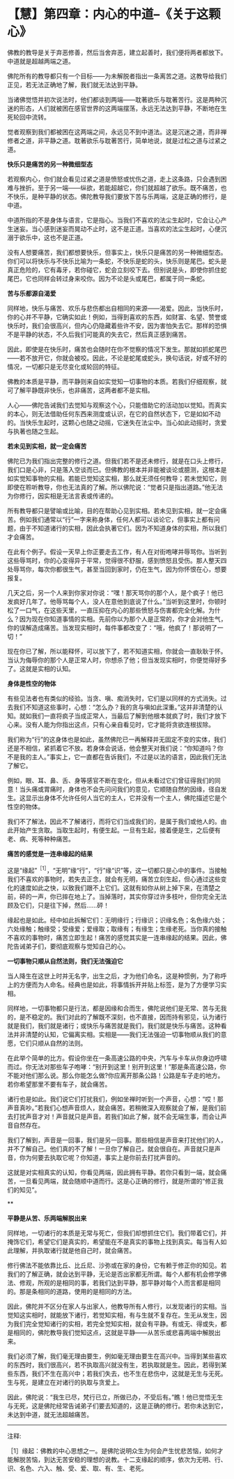 * 【慧】第四章：内心的中道--《关于这颗心》
:PROPERTIES:
:CUSTOM_ID: 慧第四章内心的中道--关于这颗心
:END:

佛教的教导是关于弃恶修善，然后当舍弃恶，建立起善时，我们便将两者都放下。中道就是超越两端之道。

 

佛陀所有的教导都只有一个目标------为未解脱者指出一条离苦之道。这教导给我们正见，若无法正确地了解，我们就无法达到平静。

 

当诸佛觉悟并初次说法时，他们都谈到两端------耽著欲乐与耽著苦行。这是两种沉迷的形态，人们就被困在感官世界的这两端摆荡，永远无法达到平静，不断地在生死轮回中流转。

 

觉者观察到我们都被困在这两端之间，永远见不到中道法。这是沉迷之道，而非禅修者之道，非平静之道。耽著欲乐与耽著苦行，简单地说，就是过松之道与过紧之道。

*快乐只是痛苦的另一种微细型态*

 

若观察内心，你们就会看见过紧之道是愤怒或忧伤之道，走上这条路，只会遇到困难与挫折。至于另一端------纵欲，若能超越它，你们就超越了欲乐。既不痛苦，也不快乐，是种平静的状态。佛陀教导我们要放下苦与乐两端，这是正确的修行，是中道。

 

中道所指的不是身体与语言，它是指心。当我们不喜欢的法尘生起时，它会让心产生迷妄。当心感到迷妄而晃动不止时，这不是正道。当喜欢的法尘生起时，心便沉溺于欲乐中，这也不是正道。

 

没有人想要痛苦，我们都想要快乐，但事实上，快乐只是痛苦的另一种微细型态。你们可以将快乐与不快乐比喻为一条蛇，不快乐是蛇的头，快乐则是尾巴。蛇头是真正危险的，它有毒牙，若你碰它，蛇会立刻咬下去。但别说是头，即使你抓住蛇尾巴，它也同样会转过身来咬你。因为不论是头或尾巴，都属于同一条蛇。

 

*苦与乐都源自渴爱*

 

同样地，快乐与痛苦、欢乐与悲伤都出自相同的来源------渴爱。因此，当快乐时，你的心并不平静，它确实如此！例如，当得到喜欢的东西，如财富、名望、赞誉或快乐时，我们会很高兴，但内心仍隐藏着些许不安，因为害怕失去它。那样的恐惧不是平静的状态，不久后我们可能真的失去它，然后真正感到痛苦。

 

因此，即使是在快乐时，痛苦也会随时在你不觉察的情况下发生。那就如抓蛇尾巴------若不放开它，你就会被咬。因此，不论是蛇尾或蛇头，换句话说，好或不好的情况，一切都只是无尽变化或轮回的特征。

 

佛教的本质是平静，而平静则来自如实觉知一切事物的本质。若我们仔细观察，就可了解平静既非快乐，也非痛苦，这两者都不是实相。

 

人心------佛陀告诫我们去觉知与观察这个心，只能借助它的活动加以觉知。而真实的本心，则无法借助任何东西来测度或认识，在它的自然状态下，它是如如不动的。当快乐生起时，这颗心也随之动摇，它迷失在法尘中。当心如此动摇时，贪爱与执著也随之生起。

 

*若未见到实相，就一定会痛苦*

 

佛陀已为我们指出完整的修行之道。但我们若不是还未修行，就是在口头上修行，我们口是心非，只是落入空谈而已。但佛教的根本并非能被谈论或臆测，这根本是如实觉知事物的实相。若能已觉知这实相，那么就无须任何教导；若未觉知它，则即使在聆听教导，你也无法真的了解。所以佛陀说：“觉者只是指出道路。”他无法为你修行，因实相是无法言表或传递的。

 

所有教导都只是譬喻或比喻，目的在帮助心见到实相。若未见到实相，就一定会痛苦。例如我们通常以“行”一字来称身体，任何人都可以谈论它，但事实上都有问题，由于不知道诸行的实相，因此会执著它们。因为不知道身体的实相，所以我们才会痛苦。

 

在此有个例子。假设一天早上你正要走去工作，有人在对街咆哮并辱骂你。当听到这些辱骂时，你的心变得异于平常，觉得很不舒服，感到愤怒且受伤。那人整天四处辱骂你，每次你都很生气，甚至当回到家时，仍在生气，因为你怀恨在心，想要报复。

 

几天之后，另一个人来到你家对你说：“嘿！那天骂你的那个人，是个疯子！他已发疯好几年了。他辱骂每个人，没人在意他到底说了什么。”当听到这里时，你顿时松了一口气，在这些天里，一直压抑在内心的那些愤怒与伤害都完全化解。为什么？因为现在你知道事情的实相。先前你以为那个人是正常的，你才会对他生气，你的误解造成痛苦。当发现实相时，每件事都改变了：“哦，他疯了！那说明了一切！”

 

现在你已了解，所以能释怀，可以放下了，若不知道实相，你就会一直耿耿于怀。当认为侮辱你的那个人是正常人时，你想杀了他；但当发现实相时，你便觉得好多了。这就是实相的认知。

 

*身体是性空的物体*

 

有些见法者也有类似的经验。当贪、嗔、痴消失时，它们是以同样的方式消失。过去我们不知道这些事时，心想：“怎么办？我的贪与嗔如此深重。”这并非清楚的认知。就如我们一直将疯子当成正常人，当最后了解到他根本就疯了时，我们才放下心来。没有人能为你指出这点，只有心亲自看见时，它才能将贪欲连根拔除。

 

我们称为“行”的这身体也是如此，虽然佛陀已一再解释并无固定不变的实体，我们还是不相信，紧抓着它不放。若身体会说话，他会整天对我们说：“你知道吗？你不是我的主人。”事实上，它一直都在告诉我们，不过是以法的语言，因此我们无法了解它。

 

例如，眼、耳、鼻、舌、身等感官不断在变化，但从未看过它们曾征得我们的同意！当头痛或胃痛时，身体也不会先问问我们的意见，它顺随自然的因缘，径自发生。这显示出身体不允许任何人当它的主人，它并没有一个主人，佛陀描述它是个性空的物体。

 

我们不了解法，因此不了解诸行，而将它们当成我们的，是属于我们或他人的。由此开始产生贪取。当取生起时，有便生起。一旦有生起，接着便是生，之后便有老、病、死等种种痛苦。

 

*痛苦的感觉是一连串缘起的结果*

这是“缘起”^{［1］}，“无明”缘“行”，“行”缘“识”等，这一切都只是心中的事件。当接触我们不喜欢的事物时，若失去正念，就会有无明，痛苦立刻生起，但心通过这些变化的速度如此之快，以致我们跟不上它们。这就有如你从树上掉下来，在清楚之前，砰的一声，你已摔在地上了。当掉落时，其实你穿过许多枝叶，但你完全无法顾及它们，只是往下掉，然后......砰！

 

缘起也是如此。经中如此拆解它们：无明缘行；行缘识；识缘名色；名色缘六处；六处缘触；触缘受；受缘爱；爱缘取；取缘有；有缘生；生缘老死。当你真的接触不喜欢的事物时，痛苦立即生起！痛苦的感觉其实是一连串缘起的结果。因此，佛陀告诫弟子们，要彻底观察与觉知自己的心。

 

*一切事物只顺从自然法则，我们无法强迫它*

 

当人降生在这世上时并无名字，出生之后，才为他们命名，这是种惯例，为了称呼上的方便而为人命名。经典也是如此，将事情拆开并贴上标签，是为了方便学习实相。

 

同样地，一切事物都只是行法，都是因缘和合而生，佛陀说他们是无常、苦与无我的，是不稳定的。我们对此的了解既不深刻，也不直接，因而持有邪见，认为诸行就是我们，我们就是诸行；或快乐与痛苦就是我们，我们就是快乐与痛苦。这种看法并非清楚的认知，它偏离实相。实相是------我们无法强迫一切事物顺从我们的意愿，它们只顺从自然的法则。

 

在此举个简单的比方。假设你坐在一条高速公路的中央，汽车与卡车从你身边呼啸而过。你无法对那些车子咆哮：“别开到这里！别开到这里！”那是条高速公路，你不能对他们那么说。那么你能怎么做?你应离开那条公路！公路是车子走的地方。若你希望那里不要有车子，就会痛苦。

 

诸行也是如此。我们说它们打扰我们，例如坐禅时听到一个声音，心想：“哎！那声音真吵。”若我们心想声音烦人，就会痛苦。若稍微深入观察就会了解，是我们前去打扰声音才对！声音就只是声音。若我们如此了解，就不会无端生事，而会让声音自然存在。

 

我们了解到，声音是一回事，我们是另一回事。那些相信是声音来打扰他们的人，并不了解自己。他们真的不了解！一旦你了解自己，就会很自在。声音就只是声音，你为何要去执取它呢？你知道，事实上是你前去打扰声音的。

 

这就是对实相真实的认知，你看见两端，因此拥有平静。若你只看到一端，就会痛苦，一旦看见两端，就会随顺中道而行。这是心正确的修行，就是所谓的“修正我们的知见”。

 

[[./img/36-2.png]]**

*平静是从苦、乐两端解脱出来*

同样地，一切诸行的本质是无常与死亡，但我们却想抓住它们。我们带着它们，并掩饰它们，希望它们是真实的，希望能在不是真实的事物上找到真实。每当有人如此理解，并执取诸行就是他自己时，就会痛苦。

 

修行佛法不能依靠比丘、比丘尼、沙弥或在家的身份，它有赖于修正你的知见。若我们的了解正确，就会达到平静，无论是否出家都无所谓。每个人都有机会修学佛法、修观，所观的是相同的事，若我们达到平静，那平静对每个人而言都是相同的。那是条相同的道路，使用的是相同的方法。

 

因此，佛陀并不区分在家人与出家人，他教导所有人修行，以发现诸行的实相。当觉知这实相时，就能放下诸行，若觉知实相，有与生就不复存在。生无从发生，因为我们完全觉知诸行的实相，若完全觉知实相，就会有平静。有或无、得或失，都是相同的，佛陀教导我们觉知这点，这就是平静------从苦乐或悲喜两端中解脱出来。

 

我们必须了解，我们毫无理由要生，例如毫无理由要生在高兴中。当得到某些喜欢的东西时，我们很高兴，若不执取高兴就没有生，若执取就是生。因此，若得到某些东西，我们不生在高兴中；若我们失去，也不生在悲伤中，这就是无生与无死。生与死，是建立在对诸行的执取与贪爱上。

 

因此，佛陀说：“我生已尽，梵行已立，所做已办，不受后有。”瞧！他已觉悟无生与无死，这是佛陀经常告诫弟子们要去知道的，这是正确的修行。若你未达到它，未达到中道，就无法超越痛苦。

[[./img/36-3.png]]

-----
注释:

［1］缘起：佛教的中心思想之一。是佛陀说明众生为何会产生忧悲苦恼，如何才能解脱苦恼，到达无苦安稳的理想的说教。十二支缘起的顺序，依次为无明、行、识、名色、六入、触、受、爱、取、有、生、老死。

                         

